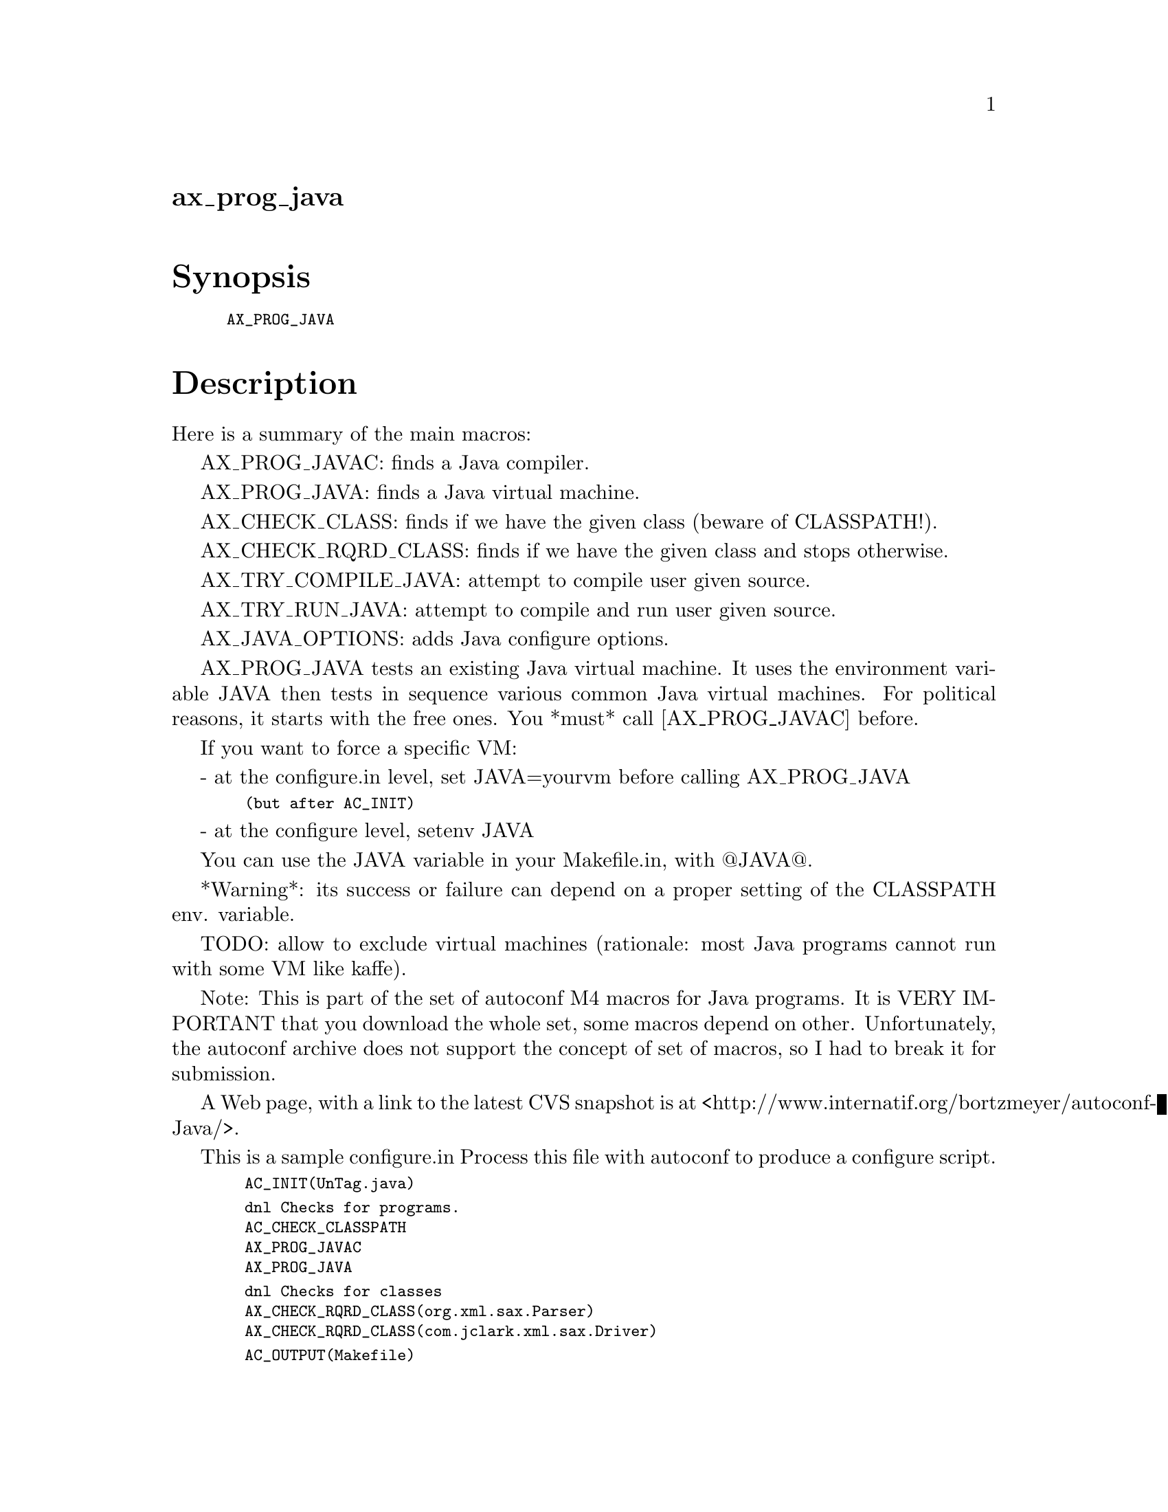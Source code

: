 @node ax_prog_java
@unnumberedsec ax_prog_java

@majorheading Synopsis

@smallexample
AX_PROG_JAVA
@end smallexample

@majorheading Description

Here is a summary of the main macros:

AX_PROG_JAVAC: finds a Java compiler.

AX_PROG_JAVA: finds a Java virtual machine.

AX_CHECK_CLASS: finds if we have the given class (beware of CLASSPATH!).

AX_CHECK_RQRD_CLASS: finds if we have the given class and stops
otherwise.

AX_TRY_COMPILE_JAVA: attempt to compile user given source.

AX_TRY_RUN_JAVA: attempt to compile and run user given source.

AX_JAVA_OPTIONS: adds Java configure options.

AX_PROG_JAVA tests an existing Java virtual machine. It uses the
environment variable JAVA then tests in sequence various common Java
virtual machines. For political reasons, it starts with the free ones.
You *must* call [AX_PROG_JAVAC] before.

If you want to force a specific VM:

- at the configure.in level, set JAVA=yourvm before calling AX_PROG_JAVA

@smallexample
  (but after AC_INIT)
@end smallexample

- at the configure level, setenv JAVA

You can use the JAVA variable in your Makefile.in, with @@JAVA@@.

*Warning*: its success or failure can depend on a proper setting of the
CLASSPATH env. variable.

TODO: allow to exclude virtual machines (rationale: most Java programs
cannot run with some VM like kaffe).

Note: This is part of the set of autoconf M4 macros for Java programs.
It is VERY IMPORTANT that you download the whole set, some macros depend
on other. Unfortunately, the autoconf archive does not support the
concept of set of macros, so I had to break it for submission.

A Web page, with a link to the latest CVS snapshot is at
<http://www.internatif.org/bortzmeyer/autoconf-Java/>.

This is a sample configure.in Process this file with autoconf to produce
a configure script.

@smallexample
  AC_INIT(UnTag.java)
@end smallexample

@smallexample
  dnl Checks for programs.
  AC_CHECK_CLASSPATH
  AX_PROG_JAVAC
  AX_PROG_JAVA
@end smallexample

@smallexample
  dnl Checks for classes
  AX_CHECK_RQRD_CLASS(org.xml.sax.Parser)
  AX_CHECK_RQRD_CLASS(com.jclark.xml.sax.Driver)
@end smallexample

@smallexample
  AC_OUTPUT(Makefile)
@end smallexample

@majorheading Source Code

Download the
@uref{http://git.savannah.gnu.org/gitweb/?p=autoconf-archive.git;a=blob_plain;f=m4/ax_prog_java.m4,latest
version of @file{ax_prog_java.m4}} or browse
@uref{http://git.savannah.gnu.org/gitweb/?p=autoconf-archive.git;a=history;f=m4/ax_prog_java.m4,the
macro's revision history}.

@majorheading License

@w{Copyright @copyright{} 2008 Stephane Bortzmeyer @email{bortzmeyer@@pasteur.fr}}

This program is free software; you can redistribute it and/or modify it
under the terms of the GNU General Public License as published by the
Free Software Foundation; either version 2 of the License, or (at your
option) any later version.

This program is distributed in the hope that it will be useful, but
WITHOUT ANY WARRANTY; without even the implied warranty of
MERCHANTABILITY or FITNESS FOR A PARTICULAR PURPOSE. See the GNU General
Public License for more details.

You should have received a copy of the GNU General Public License along
with this program. If not, see <https://www.gnu.org/licenses/>.

As a special exception, the respective Autoconf Macro's copyright owner
gives unlimited permission to copy, distribute and modify the configure
scripts that are the output of Autoconf when processing the Macro. You
need not follow the terms of the GNU General Public License when using
or distributing such scripts, even though portions of the text of the
Macro appear in them. The GNU General Public License (GPL) does govern
all other use of the material that constitutes the Autoconf Macro.

This special exception to the GPL applies to versions of the Autoconf
Macro released by the Autoconf Archive. When you make and distribute a
modified version of the Autoconf Macro, you may extend this special
exception to the GPL to apply to your modified version as well.
